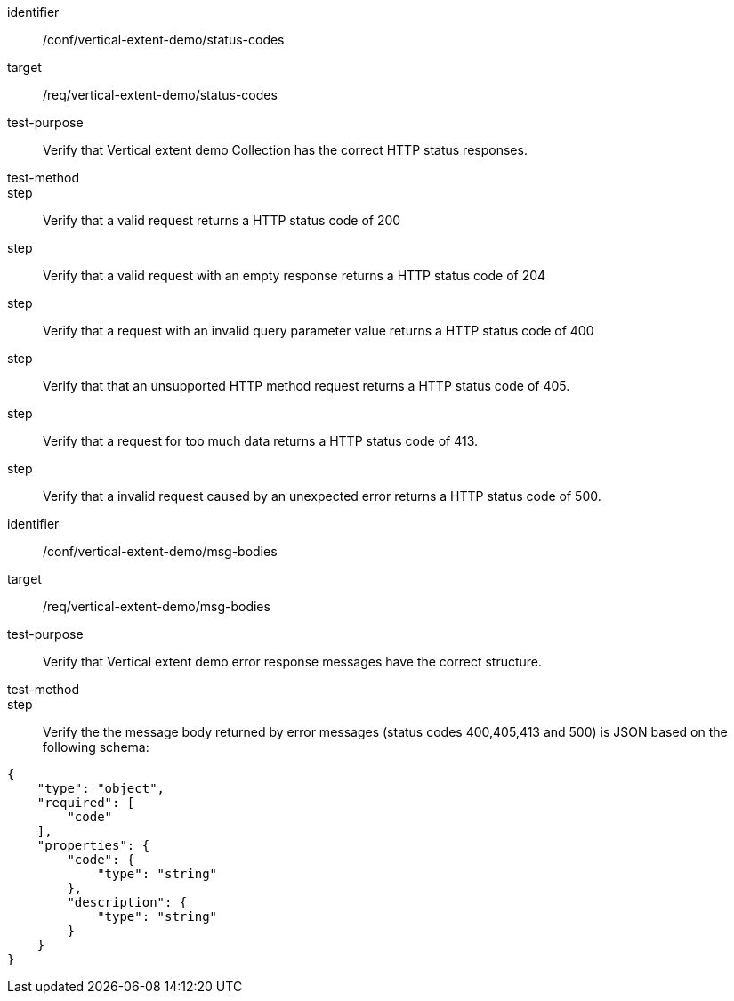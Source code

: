 [[ats_status-codes]]
[abstract_test]
====
[%metadata]
identifier:: /conf/vertical-extent-demo/status-codes
target:: /req/vertical-extent-demo/status-codes
test-purpose:: Verify that Vertical extent demo Collection has the correct HTTP status responses.
test-method::
step:: Verify that a valid request returns a HTTP status code of 200
step:: Verify that a valid request with an empty response returns a HTTP status code of 204
step:: Verify that a request with an invalid query parameter value returns a HTTP status code of 400 
step:: Verify that that an unsupported HTTP method request returns a HTTP status code of 405.
step:: Verify that a request for too much data returns a HTTP status code of 413.
step:: Verify that a invalid request caused by an unexpected error returns a HTTP status code of 500.

====

[abstract_test]
====
[%metadata]
identifier:: /conf/vertical-extent-demo/msg-bodies
target:: /req/vertical-extent-demo/msg-bodies
test-purpose:: Verify that Vertical extent demo error response messages have the correct structure.
test-method::
step:: Verify the the message body returned by error messages (status codes 400,405,413 and 500) is JSON based on the following schema: 

[source,JSON]
----
{
    "type": "object",
    "required": [
        "code"
    ],
    "properties": {
        "code": {
            "type": "string"
        },
        "description": {
            "type": "string"
        }
    }
}
----

====